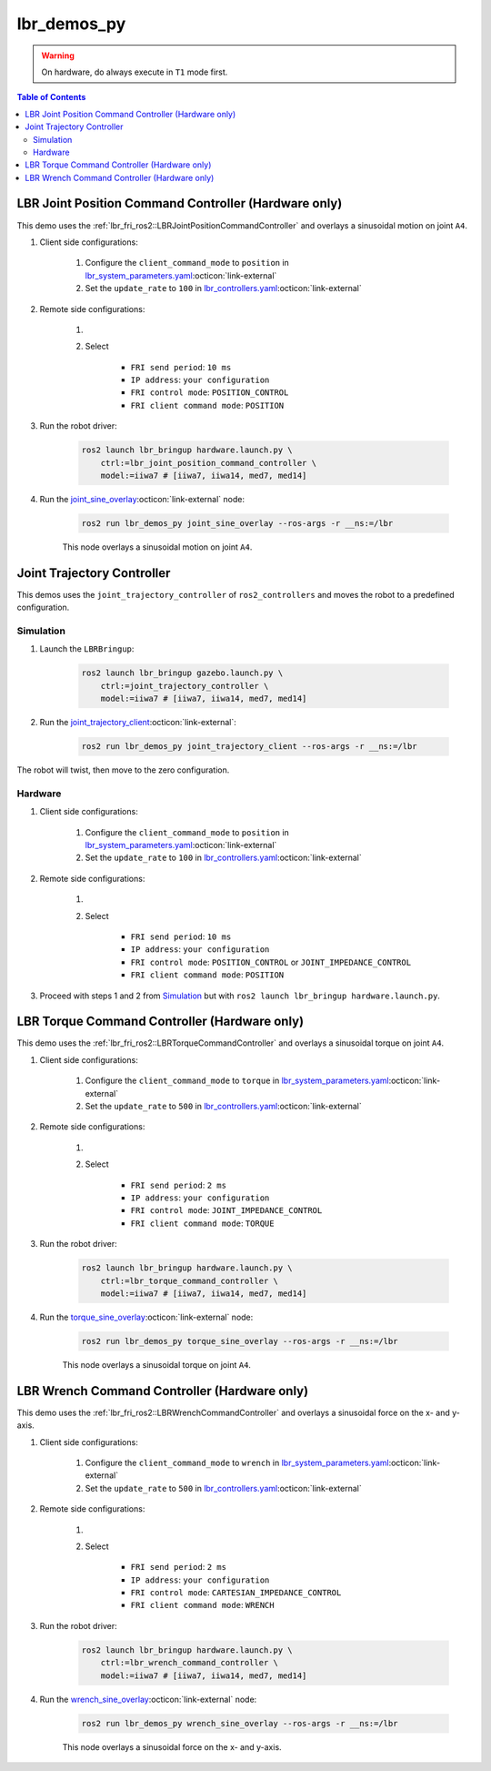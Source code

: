 lbr_demos_py
============
.. warning::
    On hardware, do always execute in ``T1`` mode first.

.. contents:: Table of Contents
   :depth: 2
   :local:
   :backlinks: none

LBR Joint Position Command Controller (Hardware only)
-----------------------------------------------------
This demo uses the :ref:`lbr_fri_ros2::LBRJointPositionCommandController` and overlays a sinusoidal motion on joint ``A4``.

#. Client side configurations:

    #. Configure the ``client_command_mode`` to ``position`` in `lbr_system_parameters.yaml <https://github.com/lbr-stack/lbr_fri_ros2_stack/blob/rolling/lbr_ros2_control/config/lbr_system_parameters.yaml>`_:octicon:`link-external`
    #. Set the ``update_rate`` to ``100`` in `lbr_controllers.yaml <https://github.com/lbr-stack/lbr_fri_ros2_stack/blob/rolling/lbr_ros2_control/config/lbr_controllers.yaml>`_:octicon:`link-external`

#. Remote side configurations:

    #. .. dropdown:: Launch the ``LBRServer`` application on the ``KUKA smartPAD``

        .. thumbnail:: ../../doc/img/applications_lbr_server.png

    #. Select

        - ``FRI send period``: ``10 ms``
        - ``IP address``: ``your configuration``
        - ``FRI control mode``: ``POSITION_CONTROL``
        - ``FRI client command mode``: ``POSITION``

#. Run the robot driver:

    .. code-block:: bash

        ros2 launch lbr_bringup hardware.launch.py \
            ctrl:=lbr_joint_position_command_controller \
            model:=iiwa7 # [iiwa7, iiwa14, med7, med14]

#. Run the `joint_sine_overlay <https://github.com/lbr-stack/lbr_fri_ros2_stack/blob/rolling/lbr_demos/lbr_demos_py/lbr_demos_py/joint_sine_overlay.py>`_:octicon:`link-external` node:

    .. code-block:: bash

        ros2 run lbr_demos_py joint_sine_overlay --ros-args -r __ns:=/lbr

    This node overlays a sinusoidal motion on joint ``A4``.

Joint Trajectory Controller
---------------------------
This demos uses the ``joint_trajectory_controller`` of ``ros2_controllers`` and moves the robot to a predefined configuration.

Simulation
~~~~~~~~~~
#. Launch the ``LBRBringup``:

    .. code-block:: bash

        ros2 launch lbr_bringup gazebo.launch.py \
            ctrl:=joint_trajectory_controller \
            model:=iiwa7 # [iiwa7, iiwa14, med7, med14]

#. Run the `joint_trajectory_client <https://github.com/lbr-stack/lbr_fri_ros2_stack/blob/rolling/lbr_demos/lbr_demos_py/lbr_demos_py/joint_trajectory_client.py>`_:octicon:`link-external`:

    .. code-block:: bash

        ros2 run lbr_demos_py joint_trajectory_client --ros-args -r __ns:=/lbr

The robot will twist, then move to the zero configuration.

Hardware
~~~~~~~~
#. Client side configurations:

    #. Configure the ``client_command_mode`` to ``position`` in `lbr_system_parameters.yaml <https://github.com/lbr-stack/lbr_fri_ros2_stack/blob/rolling/lbr_ros2_control/config/lbr_system_parameters.yaml>`_:octicon:`link-external`
    #. Set the ``update_rate`` to ``100`` in `lbr_controllers.yaml <https://github.com/lbr-stack/lbr_fri_ros2_stack/blob/rolling/lbr_ros2_control/config/lbr_controllers.yaml>`_:octicon:`link-external`

#. Remote side configurations:

    #. .. dropdown:: Launch the ``LBRServer`` application on the ``KUKA smartPAD``

        .. thumbnail:: ../../doc/img/applications_lbr_server.png

    #. Select

        - ``FRI send period``: ``10 ms``
        - ``IP address``: ``your configuration``
        - ``FRI control mode``: ``POSITION_CONTROL`` or ``JOINT_IMPEDANCE_CONTROL``
        - ``FRI client command mode``: ``POSITION``

#. Proceed with steps 1 and 2 from `Simulation`_ but with ``ros2 launch lbr_bringup hardware.launch.py``.

LBR Torque Command Controller (Hardware only)
---------------------------------------------
This demo uses the :ref:`lbr_fri_ros2::LBRTorqueCommandController` and overlays a sinusoidal torque on joint ``A4``.

#. Client side configurations:

    #. Configure the ``client_command_mode`` to ``torque`` in `lbr_system_parameters.yaml <https://github.com/lbr-stack/lbr_fri_ros2_stack/blob/rolling/lbr_ros2_control/config/lbr_system_parameters.yaml>`_:octicon:`link-external`
    #. Set the ``update_rate`` to ``500`` in `lbr_controllers.yaml <https://github.com/lbr-stack/lbr_fri_ros2_stack/blob/rolling/lbr_ros2_control/config/lbr_controllers.yaml>`_:octicon:`link-external`

#. Remote side configurations:

    #. .. dropdown:: Launch the ``LBRServer`` application on the ``KUKA smartPAD``

        .. thumbnail:: ../../doc/img/applications_lbr_server.png

    #. Select

        - ``FRI send period``: ``2 ms``
        - ``IP address``: ``your configuration``
        - ``FRI control mode``: ``JOINT_IMPEDANCE_CONTROL``
        - ``FRI client command mode``: ``TORQUE``

#. Run the robot driver:

    .. code-block:: bash

        ros2 launch lbr_bringup hardware.launch.py \
            ctrl:=lbr_torque_command_controller \
            model:=iiwa7 # [iiwa7, iiwa14, med7, med14]

#. Run the `torque_sine_overlay <https://github.com/lbr-stack/lbr_fri_ros2_stack/blob/rolling/lbr_demos/lbr_demos_py/lbr_demos_py/torque_sine_overlay.py>`_:octicon:`link-external` node:

    .. code-block:: bash

        ros2 run lbr_demos_py torque_sine_overlay --ros-args -r __ns:=/lbr

    This node overlays a sinusoidal torque on joint ``A4``.

LBR Wrench Command Controller (Hardware only)
---------------------------------------------
This demo uses the :ref:`lbr_fri_ros2::LBRWrenchCommandController` and overlays a sinusoidal force on the x- and y-axis.

#. Client side configurations:

    #. Configure the ``client_command_mode`` to ``wrench`` in `lbr_system_parameters.yaml <https://github.com/lbr-stack/lbr_fri_ros2_stack/blob/rolling/lbr_ros2_control/config/lbr_system_parameters.yaml>`_:octicon:`link-external`
    #. Set the ``update_rate`` to ``500`` in `lbr_controllers.yaml <https://github.com/lbr-stack/lbr_fri_ros2_stack/blob/rolling/lbr_ros2_control/config/lbr_controllers.yaml>`_:octicon:`link-external`

#. Remote side configurations:

    #. .. dropdown:: Launch the ``LBRServer`` application on the ``KUKA smartPAD``

        .. thumbnail:: ../../doc/img/applications_lbr_server.png

    #. Select

        - ``FRI send period``: ``2 ms``
        - ``IP address``: ``your configuration``
        - ``FRI control mode``: ``CARTESIAN_IMPEDANCE_CONTROL``
        - ``FRI client command mode``: ``WRENCH``

#. Run the robot driver:

    .. code-block:: bash

        ros2 launch lbr_bringup hardware.launch.py \
            ctrl:=lbr_wrench_command_controller \
            model:=iiwa7 # [iiwa7, iiwa14, med7, med14]

#. Run the `wrench_sine_overlay <https://github.com/lbr-stack/lbr_fri_ros2_stack/blob/rolling/lbr_demos/lbr_demos_py/lbr_demos_py/wrench_sine_overlay.py>`_:octicon:`link-external` node:

    .. code-block:: bash

        ros2 run lbr_demos_py wrench_sine_overlay --ros-args -r __ns:=/lbr

    This node overlays a sinusoidal force on the x- and y-axis.